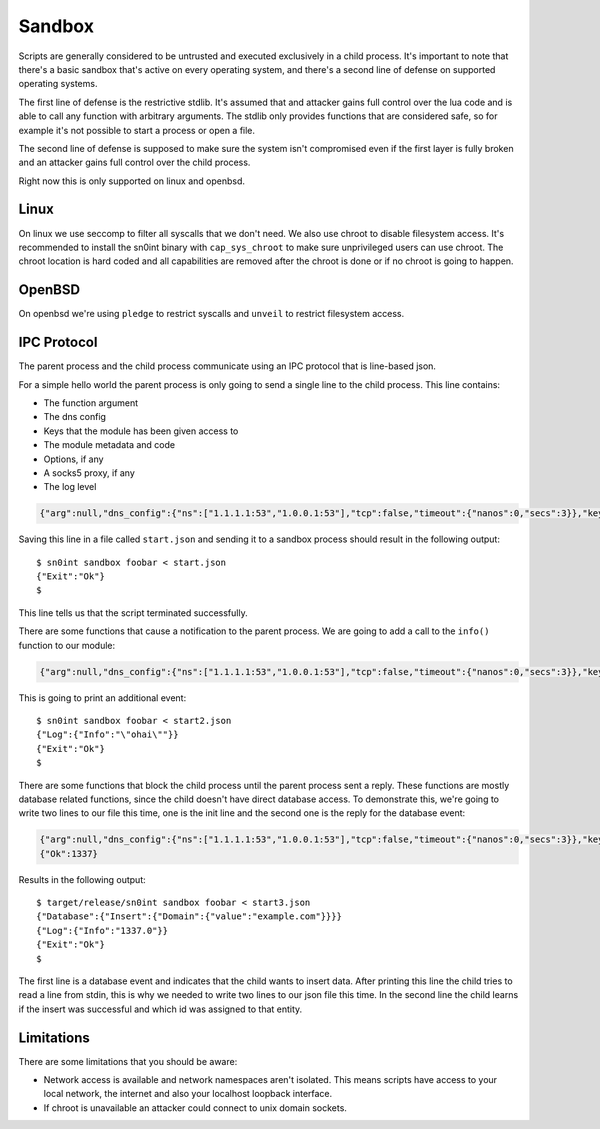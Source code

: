 Sandbox
=======

Scripts are generally considered to be untrusted and executed exclusively in a
child process. It's important to note that there's a basic sandbox that's
active on every operating system, and there's a second line of defense on
supported operating systems.

The first line of defense is the restrictive stdlib. It's assumed that and
attacker gains full control over the lua code and is able to call any function
with arbitrary arguments. The stdlib only provides functions that are
considered safe, so for example it's not possible to start a process or open a
file.

The second line of defense is supposed to make sure the system isn't
compromised even if the first layer is fully broken and an attacker gains full
control over the child process.

Right now this is only supported on linux and openbsd.

Linux
-----

On linux we use seccomp to filter all syscalls that we don't need. We also use
chroot to disable filesystem access. It's recommended to install the sn0int
binary with ``cap_sys_chroot`` to make sure unprivileged users can use chroot.
The chroot location is hard coded and all capabilities are removed after the
chroot is done or if no chroot is going to happen.

OpenBSD
-------

On openbsd we're using ``pledge`` to restrict syscalls and ``unveil`` to
restrict filesystem access.

IPC Protocol
------------

The parent process and the child process communicate using an IPC protocol that
is line-based json.

For a simple hello world the parent process is only going to send a single line
to the child process. This line contains:

- The function argument
- The dns config
- Keys that the module has been given access to
- The module metadata and code
- Options, if any
- A socks5 proxy, if any
- The log level

.. code-block:: json

    {"arg":null,"dns_config":{"ns":["1.1.1.1:53","1.0.0.1:53"],"tcp":false,"timeout":{"nanos":0,"secs":3}},"keyring":[],"module":{"author":"anonymous","description":"basic selftest","keyring_access":[],"name":"selftest","script":{"code":"-- Description: basic selftest\n-- Version: 0.1.0\n-- License: GPL-3.0\n\nfunction run()\n    -- nothing to do here\nend\n"},"source":null,"version":"0.1.0"},"options":{},"proxy":null,"verbose":2}

Saving this line in a file called ``start.json`` and sending it to a sandbox
process should result in the following output::

    $ sn0int sandbox foobar < start.json
    {"Exit":"Ok"}
    $

This line tells us that the script terminated successfully.

There are some functions that cause a notification to the parent process. We
are going to add a call to the ``info()`` function to our module:

.. code-block:: json

    {"arg":null,"dns_config":{"ns":["1.1.1.1:53","1.0.0.1:53"],"tcp":false,"timeout":{"nanos":0,"secs":3}},"keyring":[],"module":{"author":"anonymous","description":"basic selftest","keyring_access":[],"name":"selftest","script":{"code":"-- Description: basic selftest\n-- Version: 0.1.0\n-- License: GPL-3.0\n\nfunction run()\n    info('ohai')\nend\n"},"source":null,"version":"0.1.0"},"options":{},"proxy":null,"verbose":2}

This is going to print an additional event::

    $ sn0int sandbox foobar < start2.json
    {"Log":{"Info":"\"ohai\""}}
    {"Exit":"Ok"}
    $

There are some functions that block the child process until the parent process
sent a reply. These functions are mostly database related functions, since the
child doesn't have direct database access. To demonstrate this, we're going to
write two lines to our file this time, one is the init line and the second one
is the reply for the database event:

.. code-block:: json

    {"arg":null,"dns_config":{"ns":["1.1.1.1:53","1.0.0.1:53"],"tcp":false,"timeout":{"nanos":0,"secs":3}},"keyring":[],"module":{"author":"anonymous","description":"basic selftest","keyring_access":[],"name":"selftest","script":{"code":"-- Description: basic selftest\n-- Version: 0.1.0\n-- License: GPL-3.0\n\nfunction run()\n    x = db_add('domain', {value=\"example.com\"})\n    info(x)\nend\n"},"source":null,"version":"0.1.0"},"options":{},"proxy":null,"verbose":2}
    {"Ok":1337}

Results in the following output::

    $ target/release/sn0int sandbox foobar < start3.json
    {"Database":{"Insert":{"Domain":{"value":"example.com"}}}}
    {"Log":{"Info":"1337.0"}}
    {"Exit":"Ok"}
    $

The first line is a database event and indicates that the child wants to insert
data. After printing this line the child tries to read a line from stdin, this
is why we needed to write two lines to our json file this time. In the second
line the child learns if the insert was successful and which id was assigned to
that entity.

Limitations
-----------

There are some limitations that you should be aware:

- Network access is available and network namespaces aren't isolated. This
  means scripts have access to your local network, the internet and also your
  localhost loopback interface.
- If chroot is unavailable an attacker could connect to unix domain sockets.
